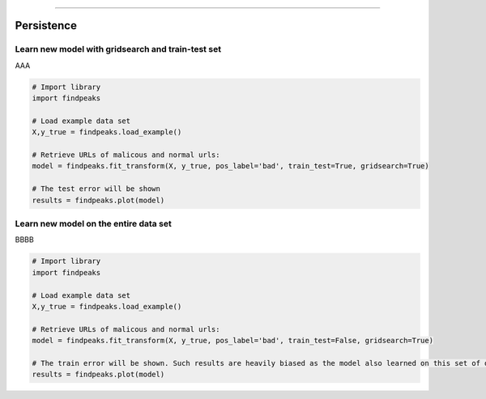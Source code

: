 .. _code_directive:

-------------------------------------

Persistence
''''''''''''

Learn new model with gridsearch and train-test set
--------------------------------------------------

AAA

.. code:: python

    # Import library
    import findpeaks

    # Load example data set    
    X,y_true = findpeaks.load_example()

    # Retrieve URLs of malicous and normal urls:
    model = findpeaks.fit_transform(X, y_true, pos_label='bad', train_test=True, gridsearch=True)

    # The test error will be shown
    results = findpeaks.plot(model)


Learn new model on the entire data set
--------------------------------------------------

BBBB


.. code:: python

    # Import library
    import findpeaks

    # Load example data set    
    X,y_true = findpeaks.load_example()

    # Retrieve URLs of malicous and normal urls:
    model = findpeaks.fit_transform(X, y_true, pos_label='bad', train_test=False, gridsearch=True)

    # The train error will be shown. Such results are heavily biased as the model also learned on this set of data
    results = findpeaks.plot(model)
